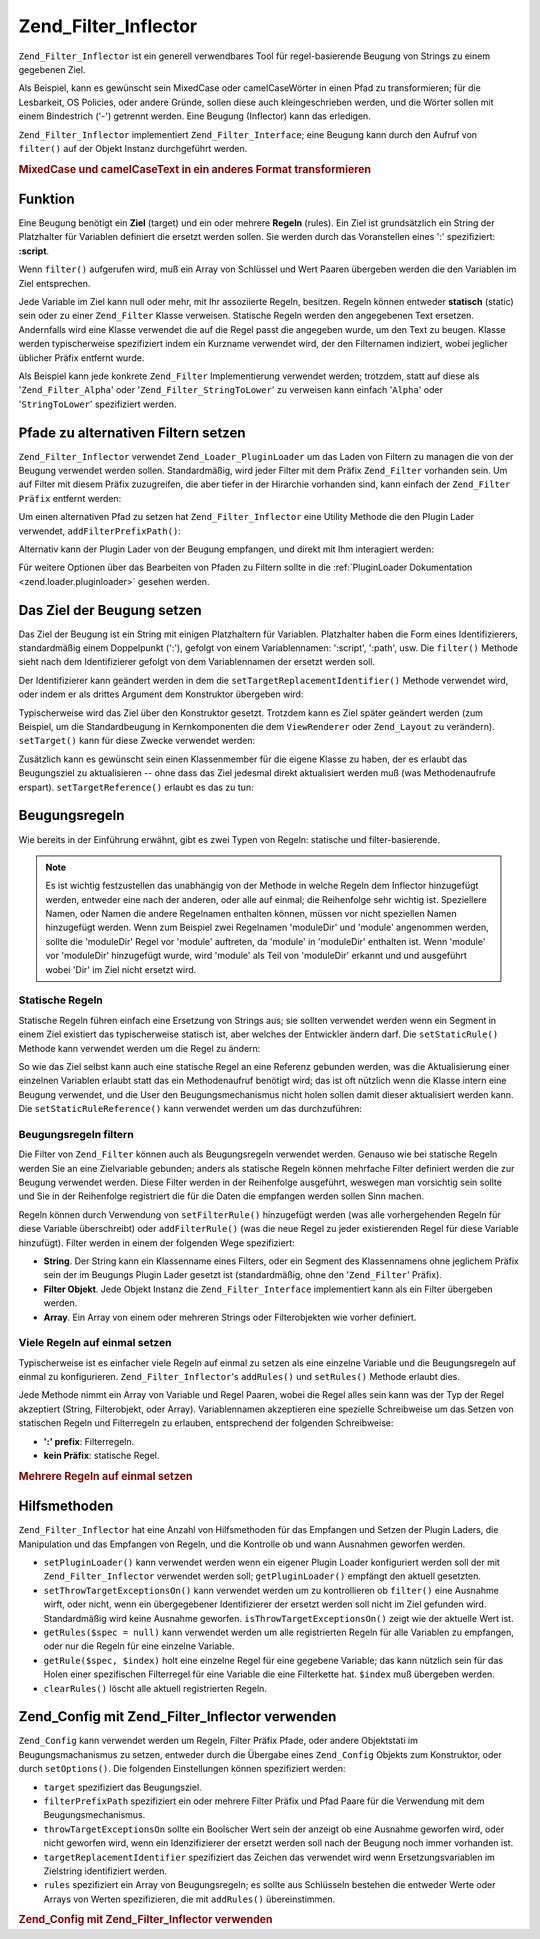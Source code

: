 .. _zend.filter.inflector:

Zend_Filter_Inflector
=====================

``Zend_Filter_Inflector`` ist ein generell verwendbares Tool für regel-basierende Beugung von Strings zu einem
gegebenen Ziel.

Als Beispiel, kann es gewünscht sein MixedCase oder camelCaseWörter in einen Pfad zu transformieren; für die
Lesbarkeit, OS Policies, oder andere Gründe, sollen diese auch kleingeschrieben werden, und die Wörter sollen mit
einem Bindestrich ('-') getrennt werden. Eine Beugung (Inflector) kann das erledigen.

``Zend_Filter_Inflector`` implementiert ``Zend_Filter_Interface``; eine Beugung kann durch den Aufruf von
``filter()`` auf der Objekt Instanz durchgeführt werden.

.. _zend.filter.inflector.camel_case_example:

.. rubric:: MixedCase und camelCaseText in ein anderes Format transformieren

.. code-block:: php
   :linenos:

   $inflector = new Zend_Filter_Inflector('pages/:page.:suffix');
   $inflector->setRules(array(
       ':page'  => array('Word_CamelCaseToDash', 'StringToLower'),
       'suffix' => 'html'
   ));

   $string   = 'camelCasedWords';
   $filtered = $inflector->filter(array('page' => $string));
   // pages/camel-cased-words.html

   $string   = 'this_is_not_camel_cased';
   $filtered = $inflector->filter(array('page' => $string));
   // pages/this_is_not_camel_cased.html

.. _zend.filter.inflector.operation:

Funktion
--------

Eine Beugung benötigt ein **Ziel** (target) und ein oder mehrere **Regeln** (rules). Ein Ziel ist grundsätzlich
ein String der Platzhalter für Variablen definiert die ersetzt werden sollen. Sie werden durch das Voranstellen
eines ':' spezifiziert: **:script**.

Wenn ``filter()`` aufgerufen wird, muß ein Array von Schlüssel und Wert Paaren übergeben werden die den
Variablen im Ziel entsprechen.

Jede Variable im Ziel kann null oder mehr, mit Ihr assoziierte Regeln, besitzen. Regeln können entweder
**statisch** (static) sein oder zu einer ``Zend_Filter`` Klasse verweisen. Statische Regeln werden den angegebenen
Text ersetzen. Andernfalls wird eine Klasse verwendet die auf die Regel passt die angegeben wurde, um den Text zu
beugen. Klasse werden typischerweise spezifiziert indem ein Kurzname verwendet wird, der den Filternamen indiziert,
wobei jeglicher üblicher Präfix entfernt wurde.

Als Beispiel kann jede konkrete ``Zend_Filter`` Implementierung verwendet werden; trotzdem, statt auf diese als
'``Zend_Filter_Alpha``' oder '``Zend_Filter_StringToLower``' zu verweisen kann einfach '``Alpha``' oder
'``StringToLower``' spezifiziert werden.

.. _zend.filter.inflector.paths:

Pfade zu alternativen Filtern setzen
------------------------------------

``Zend_Filter_Inflector`` verwendet ``Zend_Loader_PluginLoader`` um das Laden von Filtern zu managen die von der
Beugung verwendet werden sollen. Standardmäßig, wird jeder Filter mit dem Präfix ``Zend_Filter`` vorhanden sein.
Um auf Filter mit diesem Präfix zuzugreifen, die aber tiefer in der Hirarchie vorhanden sind, kann einfach der
``Zend_Filter Präfix`` entfernt werden:

.. code-block:: php
   :linenos:

   // Verwendet Zend_Filter_Word_CamelCaseToDash als Regel
   $inflector->addRules(array('script' => 'Word_CamelCaseToDash'));

Um einen alternativen Pfad zu setzen hat ``Zend_Filter_Inflector`` eine Utility Methode die den Plugin Lader
verwendet, ``addFilterPrefixPath()``:

.. code-block:: php
   :linenos:

   $inflector->addFilterPrefixPath('My_Filter', 'My/Filter/');

Alternativ kann der Plugin Lader von der Beugung empfangen, und direkt mit Ihm interagiert werden:

.. code-block:: php
   :linenos:

   $loader = $inflector->getPluginLoader();
   $loader->addPrefixPath('My_Filter', 'My/Filter/');

Für weitere Optionen über das Bearbeiten von Pfaden zu Filtern sollte in die :ref:`PluginLoader Dokumentation
<zend.loader.pluginloader>` gesehen werden.

.. _zend.filter.inflector.targets:

Das Ziel der Beugung setzen
---------------------------

Das Ziel der Beugung ist ein String mit einigen Platzhaltern für Variablen. Platzhalter haben die Form eines
Identifizierers, standardmäßig einem Doppelpunkt (':'), gefolgt von einem Variablennamen: ':script', ':path',
usw. Die ``filter()`` Methode sieht nach dem Identifizierer gefolgt von dem Variablennamen der ersetzt werden soll.

Der Identifizierer kann geändert werden in dem die ``setTargetReplacementIdentifier()`` Methode verwendet wird,
oder indem er als drittes Argument dem Konstruktor übergeben wird:

.. code-block:: php
   :linenos:

   // Über Konstruktor:
   $inflector = new Zend_Filter_Inflector('#foo/#bar.#sfx', null, '#');

   // Über Zugriffsmethode:
   $inflector->setTargetReplacementIdentifier('#');

Typischerweise wird das Ziel über den Konstruktor gesetzt. Trotzdem kann es Ziel später geändert werden (zum
Beispiel, um die Standardbeugung in Kernkomponenten die dem ``ViewRenderer`` oder ``Zend_Layout`` zu verändern).
``setTarget()`` kann für diese Zwecke verwendet werden:

.. code-block:: php
   :linenos:

   $inflector = $layout->getInflector();
   $inflector->setTarget('layouts/:script.phtml');

Zusätzlich kann es gewünscht sein einen Klassenmember für die eigene Klasse zu haben, der es erlaubt das
Beugungsziel zu aktualisieren -- ohne dass das Ziel jedesmal direkt aktualisiert werden muß (was Methodenaufrufe
erspart). ``setTargetReference()`` erlaubt es das zu tun:

.. code-block:: php
   :linenos:

   class Foo
   {
       /**
        * @var string Beugungsziel
        */
       protected $_target = 'foo/:bar/:baz.:suffix';

       /**
        * Konstruktor
        * @return void
        */
       public function __construct()
       {
           $this->_inflector = new Zend_Filter_Inflector();
           $this->_inflector->setTargetReference($this->_target);
       }

       /**
        * Setzt das Ziel; Aktualisiert das Ziel für die Beugung
        *
        * @param  string $target
        * @return Foo
        */
       public function setTarget($target)
       {
           $this->_target = $target;
           return $this;
       }
   }

.. _zend.filter.inflector.rules:

Beugungsregeln
--------------

Wie bereits in der Einführung erwähnt, gibt es zwei Typen von Regeln: statische und filter-basierende.

.. note::

   Es ist wichtig festzustellen das unabhängig von der Methode in welche Regeln dem Inflector hinzugefügt werden,
   entweder eine nach der anderen, oder alle auf einmal; die Reihenfolge sehr wichtig ist. Speziellere Namen, oder
   Namen die andere Regelnamen enthalten können, müssen vor nicht speziellen Namen hinzugefügt werden. Wenn zum
   Beispiel zwei Regelnamen 'moduleDir' und 'module' angenommen werden, sollte die 'moduleDir' Regel vor 'module'
   auftreten, da 'module' in 'moduleDir' enthalten ist. Wenn 'module' vor 'moduleDir' hinzugefügt wurde, wird
   'module' als Teil von 'moduleDir' erkannt und und ausgeführt wobei 'Dir' im Ziel nicht ersetzt wird.

.. _zend.filter.inflector.rules.static:

Statische Regeln
^^^^^^^^^^^^^^^^

Statische Regeln führen einfach eine Ersetzung von Strings aus; sie sollten verwendet werden wenn ein Segment in
einem Ziel existiert das typischerweise statisch ist, aber welches der Entwickler ändern darf. Die
``setStaticRule()`` Methode kann verwendet werden um die Regel zu ändern:

.. code-block:: php
   :linenos:

   $inflector = new Zend_Filter_Inflector(':script.:suffix');
   $inflector->setStaticRule('suffix', 'phtml');

   // Später ändern:
   $inflector->setStaticRule('suffix', 'php');

So wie das Ziel selbst kann auch eine statische Regel an eine Referenz gebunden werden, was die Aktualisierung
einer einzelnen Variablen erlaubt statt das ein Methodenaufruf benötigt wird; das ist oft nützlich wenn die
Klasse intern eine Beugung verwendet, und die User den Beugungsmechanismus nicht holen sollen damit dieser
aktualisiert werden kann. Die ``setStaticRuleReference()`` kann verwendet werden um das durchzuführen:

.. code-block:: php
   :linenos:

   class Foo
   {
       /**
        * @var string Suffix
        */
       protected $_suffix = 'phtml';

       /**
        * Konstruktor
        * @return void
        */
       public function __construct()
       {
           $this->_inflector = new Zend_Filter_Inflector(':script.:suffix');
           $this->_inflector->setStaticRuleReference('suffix', $this->_suffix);
       }

       /**
        * Suffix setzen
        * aktualisiert die statische Suffix Regel im Beugungsmechanismus
        *
        * @param  string $suffix
        * @return Foo
        */
       public function setSuffix($suffix)
       {
           $this->_suffix = $suffix;
           return $this;
       }
   }

.. _zend.filter.inflector.rules.filters:

Beugungsregeln filtern
^^^^^^^^^^^^^^^^^^^^^^

Die Filter von ``Zend_Filter`` können auch als Beugungsregeln verwendet werden. Genauso wie bei statische Regeln
werden Sie an eine Zielvariable gebunden; anders als statische Regeln können mehrfache Filter definiert werden die
zur Beugung verwendet werden. Diese Filter werden in der Reihenfolge ausgeführt, weswegen man vorsichtig sein
sollte und Sie in der Reihenfolge registriert die für die Daten die empfangen werden sollen Sinn machen.

Regeln können durch Verwendung von ``setFilterRule()`` hinzugefügt werden (was alle vorhergehenden Regeln für
diese Variable überschreibt) oder ``addFilterRule()`` (was die neue Regel zu jeder existierenden Regel für diese
Variable hinzufügt). Filter werden in einem der folgenden Wege spezifiziert:

- **String**. Der String kann ein Klassenname eines Filters, oder ein Segment des Klassennamens ohne jeglichem
  Präfix sein der im Beugungs Plugin Lader gesetzt ist (standardmäßig, ohne den '``Zend_Filter``' Präfix).

- **Filter Objekt**. Jede Objekt Instanz die ``Zend_Filter_Interface`` implementiert kann als ein Filter übergeben
  werden.

- **Array**. Ein Array von einem oder mehreren Strings oder Filterobjekten wie vorher definiert.

.. code-block:: php
   :linenos:

   $inflector = new Zend_Filter_Inflector(':script.:suffix');

   // Setzt eine Regel um den Zend_Filter_Word_CamelCaseToDash Filter zu verwenden
   $inflector->setFilterRule('script', 'Word_CamelCaseToDash');

   // Eine Regel hinzufügen um Strings kleinzuschreiben
   $inflector->addFilterRule('script', new Zend_Filter_StringToLower());

   // Regeln en-masse setzen
   $inflector->setFilterRule('script', array(
       'Word_CamelCaseToDash',
       new Zend_Filter_StringToLower()
   ));

.. _zend.filter.inflector.rules.multiple:

Viele Regeln auf einmal setzen
^^^^^^^^^^^^^^^^^^^^^^^^^^^^^^

Typischerweise ist es einfacher viele Regeln auf einmal zu setzen als eine einzelne Variable und die Beugungsregeln
auf einmal zu konfigurieren. ``Zend_Filter_Inflector``'s ``addRules()`` und ``setRules()`` Methode erlaubt dies.

Jede Methode nimmt ein Array von Variable und Regel Paaren, wobei die Regel alles sein kann was der Typ der Regel
akzeptiert (String, Filterobjekt, oder Array). Variablennamen akzeptieren eine spezielle Schreibweise um das Setzen
von statischen Regeln und Filterregeln zu erlauben, entsprechend der folgenden Schreibweise:

- **':' prefix**: Filterregeln.

- **kein Präfix**: statische Regel.

.. _zend.filter.inflector.rules.multiple.example:

.. rubric:: Mehrere Regeln auf einmal setzen

.. code-block:: php
   :linenos:

   // Es kann auch setRules() mit dieser Schreibweise verwendet werden:
   $inflector->addRules(array(
       // Filterregeln:
       ':controller' => array('CamelCaseToUnderscore','StringToLower'),
       ':action'     => array('CamelCaseToUnderscore','StringToLower'),

       // Statische Regel:
       'suffix'      => 'phtml'
   ));

.. _zend.filter.inflector.utility:

Hilfsmethoden
-------------

``Zend_Filter_Inflector`` hat eine Anzahl von Hilfsmethoden für das Empfangen und Setzen der Plugin Laders, die
Manipulation und das Empfangen von Regeln, und die Kontrolle ob und wann Ausnahmen geworfen werden.

- ``setPluginLoader()`` kann verwendet werden wenn ein eigener Plugin Loader konfiguriert werden soll der mit
  ``Zend_Filter_Inflector`` verwendet werden soll; ``getPluginLoader()`` empfängt den aktuell gesetzten.

- ``setThrowTargetExceptionsOn()`` kann verwendet werden um zu kontrollieren ob ``filter()`` eine Ausnahme wirft,
  oder nicht, wenn ein übergegebener Identifizierer der ersetzt werden soll nicht im Ziel gefunden wird.
  Standardmäßig wird keine Ausnahme geworfen. ``isThrowTargetExceptionsOn()`` zeigt wie der aktuelle Wert ist.

- ``getRules($spec = null)`` kann verwendet werden um alle registrierten Regeln für alle Variablen zu empfangen,
  oder nur die Regeln für eine einzelne Variable.

- ``getRule($spec, $index)`` holt eine einzelne Regel für eine gegebene Variable; das kann nützlich sein für das
  Holen einer spezifischen Filterregel für eine Variable die eine Filterkette hat. ``$index`` muß übergeben
  werden.

- ``clearRules()`` löscht alle aktuell registrierten Regeln.

.. _zend.filter.inflector.config:

Zend_Config mit Zend_Filter_Inflector verwenden
-----------------------------------------------

``Zend_Config`` kann verwendet werden um Regeln, Filter Präfix Pfade, oder andere Objektstati im
Beugungsmachanismus zu setzen, entweder durch die Übergabe eines ``Zend_Config`` Objekts zum Konstruktor, oder
durch ``setOptions()``. Die folgenden Einstellungen können spezifiziert werden:

- ``target`` spezifiziert das Beugungsziel.

- ``filterPrefixPath`` spezifiziert ein oder mehrere Filter Präfix und Pfad Paare für die Verwendung mit dem
  Beugungsmechanismus.

- ``throwTargetExceptionsOn`` sollte ein Boolscher Wert sein der anzeigt ob eine Ausnahme geworfen wird, oder nicht
  geworfen wird, wenn ein Idenzifizierer der ersetzt werden soll nach der Beugung noch immer vorhanden ist.

- ``targetReplacementIdentifier`` spezifiziert das Zeichen das verwendet wird wenn Ersetzungsvariablen im
  Zielstring identifiziert werden.

- ``rules`` spezifiziert ein Array von Beugungsregeln; es sollte aus Schlüsseln bestehen die entweder Werte oder
  Arrays von Werten spezifizieren, die mit ``addRules()`` übereinstimmen.

.. _zend.filter.inflector.config.example:

.. rubric:: Zend_Config mit Zend_Filter_Inflector verwenden

.. code-block:: php
   :linenos:

   // Mit dem Konstruktor:
   $config    = new Zend_Config($options);
   $inflector = new Zend_Filter_Inflector($config);

   // Oder mit setOptions():
   $inflector = new Zend_Filter_Inflector();
   $inflector->setOptions($config);



